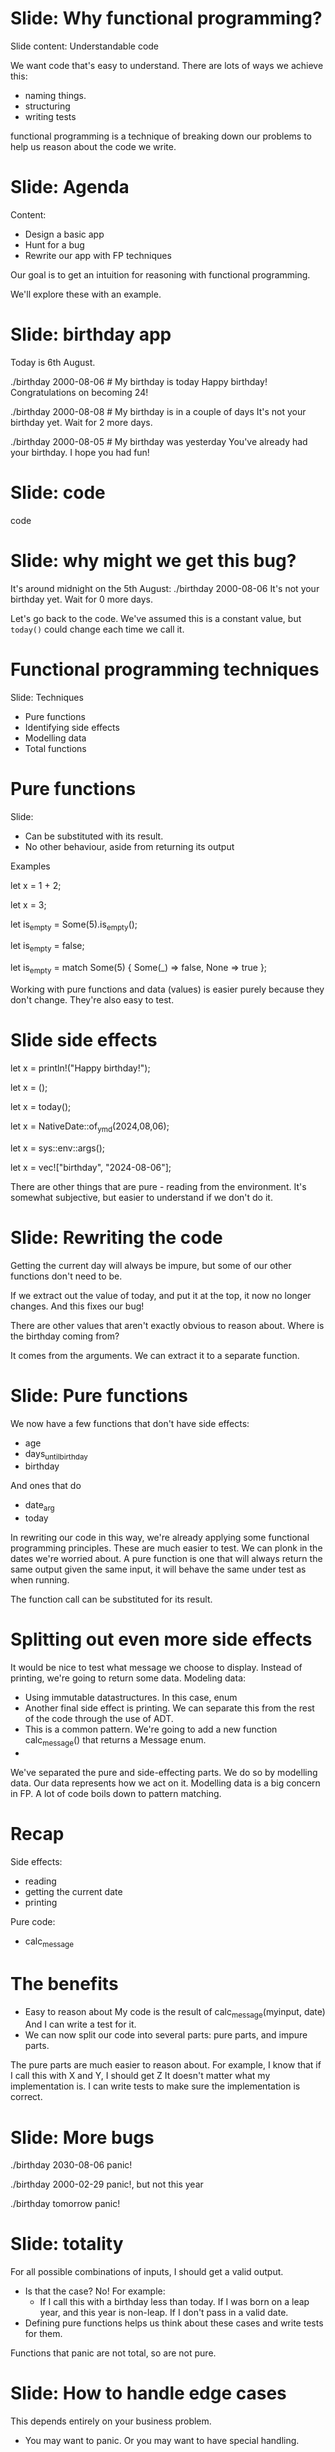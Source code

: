 * Slide: Why functional programming?
Slide content: Understandable code

We want code that's easy to understand.
There are lots of ways we achieve this:
 - naming things.
 - structuring
 - writing tests
functional programming is a technique of breaking down our problems to help us reason about the code we write.
* Slide: Agenda
Content:
 - Design a basic app
 - Hunt for a bug
 - Rewrite our app with FP techniques

Our goal is to get an intuition for reasoning with functional programming.

We'll explore these with an example.

* Slide: birthday app

Today is 6th August.

./birthday 2000-08-06 # My birthday is today
Happy birthday! Congratulations on becoming 24!

./birthday 2000-08-08 # My birthday is in a couple of days
It's not your birthday yet. Wait for 2 more days.

./birthday 2000-08-05 # My birthday was yesterday
You've already had your birthday. I hope you had fun!

* Slide: code

code

* Slide: why might we get this bug?

It's around midnight on the 5th August:
./birthday 2000-08-06
It's not your birthday yet. Wait for 0 more days.

Let's go back to the code.
We've assumed this is a constant value, but =today()= could change each time we call it.

* Functional programming techniques
Slide: Techniques
 - Pure functions
 - Identifying side effects
 - Modelling data
 - Total functions

* Pure functions
Slide:
 - Can be substituted with its result.
 - No other behaviour, aside from returning its output

Examples

let x = 1 + 2;
# Is equivalent to
let x = 3;

let is_empty = Some(5).is_empty();
# Is equivalent to
let is_empty = false;
# Is also equivalent to
let is_empty = match Some(5) {
 Some(_) => false,
 None => true
};


Working with pure functions and data (values) is easier purely because they don't change.
They're also easy to test.

* Slide side effects

let x = println!("Happy birthday!");
# Is not equivalent to ()
let x = ();


let x = today();
# Is not equvalent to
let x = NativeDate::of_ymd(2024,08,06);

let x = sys::env::args();
# Is not equivalent to
let x = vec!["birthday", "2024-08-06"];

There are other things that are pure - reading from the environment.
It's somewhat subjective, but easier to understand if we don't do it.

* Slide: Rewriting the code

Getting the current day will always be impure, but some of our other functions don't need to be.

If we extract out the value of today, and put it at the top, it now no longer changes. And this fixes our bug!

There are other values that aren't exactly obvious to reason about. Where is the birthday coming from?

It comes from the arguments. We can extract it to a separate function.

* Slide: Pure functions
We now have a few functions that don't have side effects:
 - age
 - days_until_birthday
 - birthday

And ones that do
 - date_arg
 - today
   
In rewriting our code in this way, we're already applying some functional programming principles.
These are much easier to test. We can plonk in the dates we're worried about.
A pure function is one that will always return the same output given the same input, it will behave the same under test as when running.

The function call can be substituted for its result.

* Splitting out even more side effects
It would be nice to test what message we choose to display.
Instead of printing, we're going to return some data.
Modeling data:
 - Using immutable datastructures. In this case, enum
 - Another final side effect is printing.
   We can separate this from the rest of the code through the use of ADT.
 - This is a common pattern.
   We're going to add a new function calc_message() that returns a Message enum.
 - 
We've separated the pure and side-effecting parts.
We do so by modelling data. Our data represents how we act on it.
Modelling data is a big concern in FP. A lot of code boils down to pattern matching.

* Recap
 Side effects:
  - reading
  - getting the current date
  - printing
 Pure code:
  - calc_message
    
* The benefits
 - Easy to reason about
   My code is the result of calc_message(myinput, date)
   And I can write a test for it.
 - We can now split our code into several parts: pure parts, and impure parts.
 The pure parts are much easier to reason about.
 For example, I know that if I call this with X and Y, I should get Z
  It doesn't matter what my implementation is.
  I can write tests to make sure the implementation is correct.

* Slide: More bugs

./birthday 2030-08-06
panic!

./birthday 2000-02-29
panic!, but not this year

./birthday tomorrow
panic!
* Slide: totality
   For all possible combinations of inputs, I should get a valid output.
 - Is that the case? No! For example:
    - If I call this with a birthday less than today.
      If I was born on a leap year, and this year is non-leap.
      If I don't pass in a valid date.
 - Defining pure functions helps us think about these cases and write tests for them.
Functions that panic are not total, so are not pure.

* Slide: How to handle edge cases
This depends entirely on your business problem.
 - You may want to panic.
   Or you may want to have special handling.
 We want leap years to be part of our logic.

* Slide: handling leap years
Let's add another case to our data type and print out something on leap years.

* Slide: Result

We're going to use the Result type. Now our function is total.

We can return a Result from main, and rust will exit with an appropriate code and print the error.
* Slide: testing
We can now also write tests for these cases.

* Functional programming
 - Pure functions
 - Reasoning through substitution
 - Using types to describe outputs
 - Total functions
